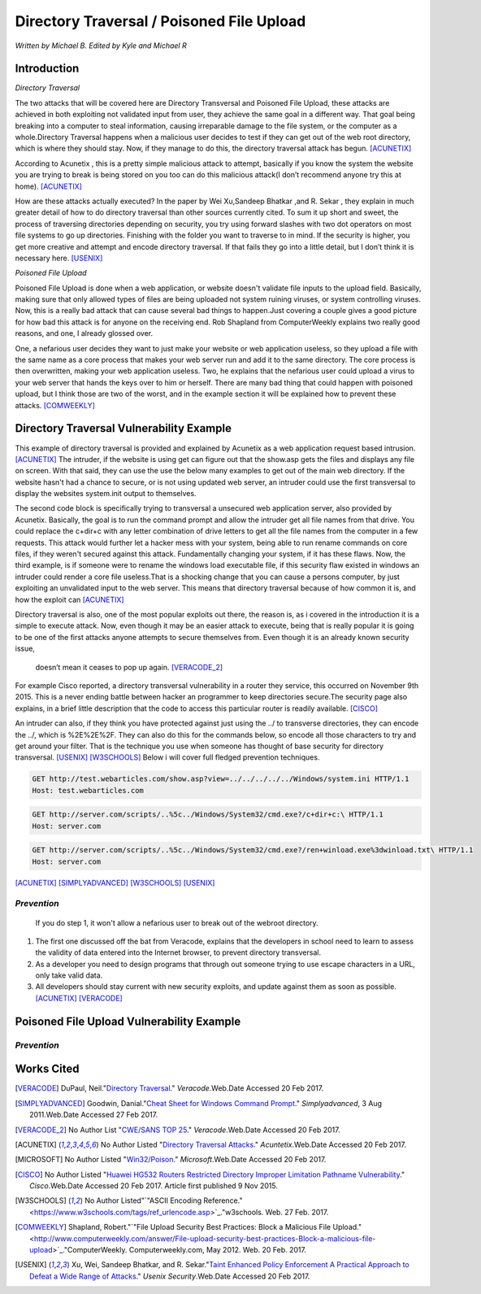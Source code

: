 Directory Traversal / Poisoned File Upload
==========================================
*Written by Michael B. Edited by Kyle and Michael R*

Introduction 
------------

*Directory Traversal* 

The two attacks that will be covered here are Directory Transversal and Poisoned
File Upload, these attacks are achieved in both exploiting not validated input
from user, they achieve the same goal in a different way. That goal being 
breaking into a computer to steal information, causing irreparable damage to the
file system, or the computer as a whole.Directory Traversal happens when a 
malicious user decides to test if they can get out of the web root directory, 
which is where they should stay. Now, if they manage to do this, the directory
traversal attack has begun. [ACUNETIX]_

According to Acunetix , this is a pretty simple malicious attack to attempt, 
basically if you know the system the website you are trying to break is being 
stored on you too can do this malicious attack(I don’t recommend anyone 
try this at home). [ACUNETIX]_ 

How are these attacks actually executed? In the paper by Wei Xu,Sandeep Bhatkar
,and R.
Sekar , they explain in much greater detail of how to do directory traversal 
than other sources currently cited.  To sum it up short and sweet, the process
of traversing directories depending on security, you try using forward slashes 
with two dot operators on most file systems to go up directories. Finishing 
with the folder you want to traverse to in mind. If the security is higher, 
you get more creative and attempt and encode directory traversal. If that fails
they go into a little detail, but I don’t think it is necessary here.
[USENIX]_

*Poisoned File Upload*

Poisoned File Upload is done when a web application, or website doesn't validate 
file inputs to the upload field. Basically, making sure that only allowed types
of files are being uploaded not system ruining viruses, or system controlling 
viruses. Now, this is a really bad attack that can cause several bad things to
happen.Just covering a couple gives a good picture for how bad this attack 
is for anyone on the receiving end.  Rob Shapland from ComputerWeekly explains 
two really good reasons, and one, I already glossed over. 

One, a nefarious user decides they want to just make your website or web application useless,
so they upload a file with the same name as a core process that makes your 
web server run and add it to the same directory.  The core process is then 
overwritten, making your web application useless. Two, he explains that the 
nefarious user could upload a virus to your web server that hands the keys over
to him or herself. There are many bad thing that could happen with poisoned 
upload, but I think those are two of the worst, and in the example section it
will be  explained how to prevent these attacks. [COMWEEKLY]_ 

**Directory Traversal Vulnerability Example**
---------------------------------------------
This example of directory traversal is provided and explained by Acunetix 
as a web application request based intrusion. [ACUNETIX]_ The intruder, if the
website is using get can figure out that the show.asp gets the files and 
displays any file on screen. With that said, they can use the use the below many 
examples to get out of the main web directory. If the website hasn't had 
a chance to secure, or is not using updated web server, an intruder could use 
the first transversal to display the websites system.init output to themselves.


The second code block is specifically trying to transversal a unsecured web 
application server, also provided by Acunetix. Basically, the goal is 
to run the command prompt and allow the intruder get all  file names from that 
drive. You could replace the c+dir+c with any letter combination of drive letters
to get all the file names from the computer in a few requests. This attack would 
further let a hacker mess with your system, being able to run rename commands on 
core files, if they weren't secured against this attack. Fundamentally changing 
your system, if it has these flaws. Now, the third example, is if someone were
to rename the windows load executable file, if this security flaw existed in
windows an intruder could render a core file useless.That is a shocking change 
that you can cause a persons computer, by just exploiting an unvalidated input 
to the web server. This means that directory traversal because of how common it 
is, and how the exploit can  [ACUNETIX]_ 

Directory traversal is also, one of the most popular exploits out there, 
the reason is, as i covered in the introduction it is a simple to execute 
attack. Now, even though it may be an easier attack to execute, being that is 
really popular it is going to be one of the first attacks anyone attempts 
to secure themselves from. Even though it is an already known security issue,
 doesn’t mean it ceases to pop up again.  [VERACODE_2]_

For example Cisco reported, a directory transversal vulnerability
in a router they service, this occurred on November 9th 2015. This is a never 
ending battle between hacker an programmer to keep directories secure.The 
security page also explains, in a brief little description that the code to
access this particular router is readily available. [CISCO]_

An intruder can also, if they think you have protected against just using the ../
to transverse directories, they can encode the ../, which is  %2E%2E%2F. 
They can also do this for the commands below, so encode all those characters to 
try and get around your filter. That is the technique you use when someone has 
thought of base security for directory transversal. [USENIX]_ [W3SCHOOLS]_  
Below i will cover full fledged prevention techniques.


.. code-block:: bash 
	

	GET http://test.webarticles.com/show.asp?view=../../../../../Windows/system.ini HTTP/1.1
	Host: test.webarticles.com

.. code-block:: bash 

	GET http://server.com/scripts/..%5c../Windows/System32/cmd.exe?/c+dir+c:\ HTTP/1.1
	Host: server.com

.. code-block:: bash 

	GET http://server.com/scripts/..%5c../Windows/System32/cmd.exe?/ren+winload.exe%3dwinload.txt\ HTTP/1.1
	Host: server.com


[ACUNETIX]_ 
[SIMPLYADVANCED]_
[W3SCHOOLS]_
[USENIX]_

------------
*Prevention*
------------
 If you do step 1, it won't allow a nefarious user to break out of the webroot directory. 

#. The first one discussed off the bat from Veracode, explains that the developers in school need to learn to assess the validity of data entered into the Internet browser, to prevent directory transversal.

#. As a developer you need to design programs that through out someone trying to use escape characters in a URL, only take valid data. 

#. All developers should stay current with new security exploits, and update against them as soon as possible.  [ACUNETIX]_ [VERACODE]_



**Poisoned File Upload Vulnerability Example**
----------------------------------------------
.. image:: bad_upload.jpg
	:height: 450px
	:width: 450px
	:align: center
	:alt: bad upload





------------
*Prevention*
------------




**Works Cited**
---------------  

.. [VERACODE] DuPaul, Neil."`Directory Traversal <https://www.veracode.com/security/directory-traversal>`_." *Veracode*.Web.Date Accessed 20 Feb 2017.

.. [SIMPLYADVANCED]  Goodwin, Danial."`Cheat Sheet for Windows Command Prompt <http://simplyadvanced.net/blog/cheat-sheet-for-windows-command-prompt/>`_." *Simplyadvanced*, 3 Aug 2011.Web.Date Accessed 27 Feb 2017.
.. [VERACODE_2] No Author List "`CWE/SANS TOP 25 <https://www.veracode.com/directory/cwe-sans-top-25>`_." *Veracode*.Web.Date Accessed 20 Feb 2017.

.. [ACUNETIX] No Author Listed "`Directory Traversal Attacks <http://www.acunetix.com/websitesecurity/directory-traversal/>`_." *Acuntetix*.Web.Date Accessed 20 Feb 2017.
.. [MICROSOFT] No Author Listed  "`Win32/Poison <https://www.microsoft.com/security/portal/threat/encyclopedia/entry.aspx?Name=Win32%2fPoison>`_." *Microsoft*.Web.Date Accessed 20 Feb 2017.

.. [CISCO] No Author Listed "`Huawei HG532 Routers Restricted Directory Improper Limitation Pathname Vulnerability <https://tools.cisco.com/security/center/viewAlert.x?alertId=41997>`_." *Cisco*.Web.Date Accessed 20 Feb 2017. Article first published 9 Nov 2015.

.. [W3SCHOOLS] No Author Listed"`"ASCII Encoding Reference." <https://www.w3schools.com/tags/ref_urlencode.asp>`_."w3schools. Web. 27 Feb. 2017.  

.. [COMWEEKLY] Shapland, Robert."`"File Upload Security Best Practices: Block a Malicious File Upload." <http://www.computerweekly.com/answer/File-upload-security-best-practices-Block-a-malicious-file-upload>`_."ComputerWeekly. Computerweekly.com, May 2012. Web. 20 Feb. 2017.  

.. [USENIX] Xu, Wei, Sandeep Bhatkar, and R. Sekar."`Taint Enhanced Policy Enforcement A Practical Approach to Defeat a Wide Range of Attacks <https://www.usenix.org/legacy/event/sec06/tech/full_papers/xu/xu_html/>`_." *Usenix Security*.Web.Date Accessed 20 Feb 2017.